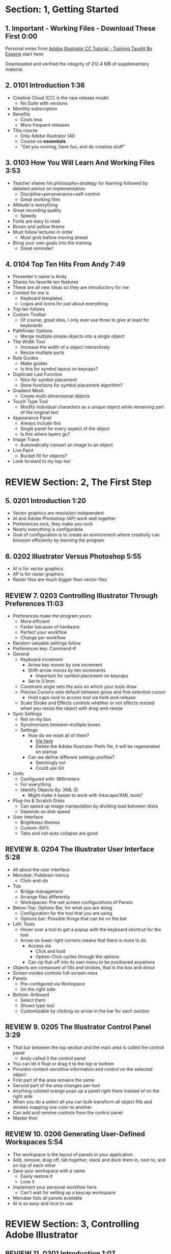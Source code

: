 #+OPTIONS: toc:nil num:nil todo:nil pri:nil tags:nil ^:nil prop:nil
#+CATEGORY: Article
#+TAGS: Adobe, Illustrator, Vector graphics, Udemy, adobe-illustrator-cc-tutorial

* DONE Section: 1, Getting Started
** DONE 1. Important - Working Files - Download These First 0:00
:PROPERTIES:
:BLOG:     wisdomandwonder
:POSTID:   10402
:POST_DATE: [2016-10-08 Sat 15:01]
:ID:       o2b:2246995F-3BFF-48E7-933D-552928F93211
:END:

Personal notes from [[https://www.udemy.com/adobe-illustrator-cc-tutorial/learn/v4/overview][Adobe Illustrator CC Tutorial - Training Taught By Experts]]
start here:

#+HTML: <!--more-->

Downloaded and verified the integrity of 212.4 MB of supplementary material.

** DONE 2. 0101 Introduction 1:36
:PROPERTIES:
:BLOG:     wisdomandwonder
:POSTID:   10403
:POST_DATE: [2016-10-08 Sat 15:19]
:TITLE:    AICCT: Lecture 2
:ID:       o2b:313D26F2-DD76-4E2F-A9C6-BA7A2E0290CA
:END:

- Creative Cloud (CC) is the new release model
  - No Suite with versions
- Monthly subscription
- Benefits
  - Costs less
  - More frequent releases
- This course
  - Only Adobe Illustrator (AI)
  - Course on *essentials*
  - "Get you running, have fun, and do creative stuff"

** DONE 3. 0103 How You Will Learn And Working Files 3:53
:PROPERTIES:
:BLOG:     wisdomandwonder
:POSTID:   10404
:POST_DATE: [2016-10-08 Sat 15:23]
:TITLE:    AICCT: Lecture 3
:ID:       o2b:D78664EF-5E78-4438-B40E-2AF99B2ADD77
:END:

- Teacher shares his philosophy+strategy for learning followed by detailed
  advice on implementation
  - Discipline+perseverance+self-control
  - Great working files
- Attitude is everything
- Great recording quality
  - Speedy
- Fonts are easy to read
- Brown and yellow theme
- Must follow lectures in order
  - Must grok before moving ahead
- Bring your own goals into the training
  - Great reminder!

** DONE 4. 0104 Top Ten Hits From Andy 7:49
:PROPERTIES:
:BLOG:     wisdomandwonder
:POSTID:   10405
:POST_DATE: [2016-10-08 Sat 15:32]
:TITLE:    AICCT: Lecture 4
:ID:       o2b:DAE3303D-7332-40E1-B11E-92F2548ECD89
:END:

- Presenter's name is Andy
- Shares his favorite ten features
- These are all new ideas so they are introductory for me
- Context for me is
  - Keyboard templates
  - Logos and icons for just about everything
- Top ten follows
- Custom Toolbar
  - Of course, great idea, I only ever use three to give at least for
    keyboards
- Pathfinder Options
  - Merge multiple simple objects into a single object
- The Width Tool
  - Increase the width of a object interactively
  - Resize multiple parts
- Rule Guides
  - Make guides
  - Is this for symbol layout on keycaps?
- Duplicate Last Function
  - Nice for symbol placement
  - Store functions for symbol placement algorithm?
- Gradient Mesh
  - Create multi-dimensional objects
- Touch Type Tool
  - Modify individual characters as a unique object while remaining part of
    the original text
- Appearance Panel
  - Always include this
  - Single panel for every aspect of the object
  - Is this where layers go?
- Image Trace
  - Automatically convert an image to an object
- Live Paint
  - Bucket fill for objects?
- Look forward to my top-ten

* REVIEW Section: 2, The First Step
** DONE 5. 0201 Introduction 1:20
:PROPERTIES:
:BLOG:     wisdomandwonder
:POSTID:   10406
:POST_DATE: [2016-10-08 Sat 18:18]
:TITLE:    AICCT: Lecture 5
:ID:       o2b:3281ECDA-9A57-4F0B-B568-85FF33057159
:END:

- Vector graphics are resolution independent
- AI and Adobe Photoshop (AP) work well together
- Preferences rock, they make you rock
- Nearly everything is configurable
- Goal of configuration is to create an environment where creativity can
  blossom efficiently by learning the program

** DONE 6. 0202 Illustrator Versus Photoshop 5:55
:PROPERTIES:
:BLOG:     wisdomandwonder
:POSTID:   10407
:POST_DATE: [2016-10-08 Sat 18:47]
:TITLE:    AICCT: Lecture 6
:ID:       o2b:19DBD60B-610D-41E2-974A-9809807234B0
:END:

- AI is for vector graphics
- AP is for raster graphics
- Raster files are much bigger than vector files

** REVIEW 7. 0203 Controlling Illustrator Through Preferences 11:03
:PROPERTIES:
:TITLE:    AICCT: Lecture 7
:ID:       o2b:BAAC145D-079D-4C62-8044-4834E12C8C31
:POST_DATE: [2016-10-08 Sat 18:49]
:POSTID:   10410
:BLOG:     wisdomandwonder
:END:

- Preferences make the program yours
  - More efficient
  - Faster because of hardware
  - Perfect your workflow
  - Change per workflow
- Random valuable settings follow
- Preferences key: Command-K
- General
  - Keyboard increment
    - Arrow key moves by one increment
    - Shift-arrow moves by ten increments
      - Important for symbol placement on keycaps
    - Set to 0.1mm
  - Constraint angle sets the axis on which your tools draw
  - Precise Cursors sets default between gross and fine selection cursor
    - Hold caps-lock to access tool via hold-and-release
  - Scale Stroke and Effects controls whether or not effects resized when you
    resize the object with drag-and-resize
- Sync Settings
  - Not on my box
  - Synchronizes between multiple boxes
  - Settings
    - How do we reset all of them?
      - [[https://helpx.adobe.com/illustrator/using/setting-preferences.html][Via here]]
      - Delete the Adobe Illustrator Prefs file, it will be regenerated on
        startup
    - Can we define different settings profiles?
      - Seemingly not
      - Could use Git
- Units
  - Configured with: Millimeters
  - For everything
  - Identify Objects By: XML ID
    - Might make it easier to work with Inkscape/XML tools?
- Plug-Ins & Scratch Disks
  - Can speed up image manipulation by dividing load between disks
  - Depends on disk speed
- User Interface
  - Brightness themes
  - Custom: 64%
  - Tabs and not-auto collapse are good

** REVIEW 8. 0204 The Illustrator User Interface 5:28
:PROPERTIES:
:TITLE:    AICCT: Lecture 8
:ID:       o2b:9EF2D4C4-62B1-40D5-9323-9325002AC09E
:POST_DATE: [2016-10-08 Sat 20:08]
:POSTID:   10408
:BLOG:     wisdomandwonder
:END:

- All about the user interface
- Menubar: Pulldown menus
  - Click-and-do
- Top
  - Bridge management
  - Arrange files differently
  - Workspaces: Pre-set screen configurations of Panels
- Below-Top: Options Bar, for what you are doing
  - Configuration for the tool that you are using
  - Options bar: Possible things that can be on the bar
- Left: Tools
  - Hover over a tool to get a popup with the keyboard shortcut for the tool
  - Arrow on lower right corners means that there is more to do
    - Access via
      - Click and hold
      - Option-Click cycles through the options
    - Can rip that off into its own menu to be positioned anywhere
- Objects are composed of fills and strokes, that is the box and donut
- Screen modes controls full-screen-ness
- Panels
  - Pre-configured via Workspace
  - On the right side
- Bottom: Artboard
  - Select them
  - Shows type tool
  - Customizable by clicking on arrow in the bar for each section
** REVIEW 9. 0205 The Illustrator Control Panel 3:29
:PROPERTIES:
:TITLE:     AICCT: Lecture 9
:ID:       o2b:26785440-D2B8-41A8-9F9A-7B54DE1BB6C1
:POST_DATE: [2016-10-09 Sun 15:12]
:POSTID:   10411
:BLOG:     wisdomandwonder
:END:

- That bar between the top section and the main area is called the control
  panel
  - Andy called it the control panel
- You can let it float or drag it to the top or bottom
- Provides context-sensitive information and control on the selected object
- First part of the area remains the same
- Second part of the area changes per-tool
- Anything colored orange pops up a panel right there instead of on the right side
- When you do a select all you can bulk transform all object fills and strokes
  mapping one color to another
- Can add and remove controls from the control panel
- Master this!
** REVIEW 10. 0206 Generating User-Defined Workspaces 5:54
:PROPERTIES:
:TITLE:     AICCT: Lecture 10
:ID:       o2b:04D42E2C-A328-4BD1-BCC2-7C49AA325AD5
:POST_DATE: [2016-10-09 Sun 15:26]
:POSTID:   10412
:BLOG:     wisdomandwonder
:END:

- The workspace is the layout of panels in your application
- Add, remove, drag off, tab together, stack and dock them in, next to, and on
  top of each other
- Save your workspace with a name
  - Easily restore it
  - Love it
- Implement your personal workflow here
  - Can't wait for setting up a keycap workspace
- Menubar lists all panels available
- AI is so easy and nice to use
* REVIEW Section: 3, Controlling Adobe Illustrator
** REVIEW 11. 0301 Introduction 1:07
:PROPERTIES:
:TITLE:     AICCT: Lecture 11
:ID:       o2b:A3119AC5-1212-48CA-8314-3EBF7DFDF2C1
:POST_DATE: [2016-10-09 Sun 15:29]
:POSTID:   10413
:BLOG:     wisdomandwonder
:END:

- Control reduces implementation speed and increases code
- Begin with the end in mind
- Will cover twelve features in the context of control
- Control is efficiency
** REVIEW 12. 0302 Working Toward Printing 4:42
:PROPERTIES:
:TITLE:     AICCT: Lecture 12
:ID:       o2b:A4A96395-0731-48F5-905D-148831F86C20
:POST_DATE: [2016-10-09 Sun 15:40]
:POSTID:   10414
:BLOG:     wisdomandwonder
:END:

- Create documents with their intended destination
- When your destination is a printing-press if you want graphics printed up to
  the edge of the final size of the paper you need to consider that printing
  presses can't press up to the edge so you print to a larger sheet of paper
  that is cut down to the desired size. The bleed is the addition to the page
  size that will be cut down from.
** REVIEW 13. 0303 Working Toward The Web 3:07
:PROPERTIES:
:TITLE:     AICCT: Lecture 13
:ID:       o2b:DB5789AB-79CD-40F3-9637-C8474392A390
:POST_DATE: [2016-10-09 Sun 15:47]
:POSTID:   10415
:BLOG:     wisdomandwonder
:END:

- When you =Align New Object to Pixel Grid= all objects align to an invisible
  grid that helps prevent visual pixelation of an image on a monitor
- Command-R shows the rulers in your workspace
** REVIEW 14. 0304 Controlling Multiple Documents 2:49
:PROPERTIES:
:TITLE:     AICCT: Lecture 14
:ID:       o2b:AB24D52B-FC3D-4737-93D6-9AE76305ECE7
:POST_DATE: [2016-10-11 Tue 19:51]
:POSTID:   10416
:BLOG:     wisdomandwonder
:END:

- Files are opened in tabs that display information on
  - Name
  - View
  - Color-space
  - Mode
- Hover over a tap and a tool-tip will show you all information if the tab is
  squashed
- Arrange documents button in top position lets you display multiple documents
** REVIEW 15. 0305 Using View And Navigation Features 7:46
:PROPERTIES:
:TITLE:     AICCT: Lecture 15
:ID:       o2b:84CC0715-A205-4CF9-89A4-D17D1013159A
:POST_DATE: [2016-10-11 Tue 20:05]
:POSTID:   10417
:BLOG:     wisdomandwonder
:END:

- Had been watching every video twice just be sure. Switched to once otherwise
  this will take forever
- Mastering AI is about making navigation muscle memory
- Access tools via their single-key shortcuts
- Option modifies the tool actions in an expected way
- Double-clicking using the cursor will reset to the default =state= of the
  document
- Additionally learn the shortcuts for menu-bar items
  - Zoom in and out Control plus and minus
- Navigator panel rocks!
  - Helpful for navigating a keyboard template!
  - Box color is configurable
  - Art-boards are introduced in context of the panel
- Getting where you want to go quickly and automatically is a big deal
** REVIEW 16. 0306 Object Control With Grids And Guides 10:59
:PROPERTIES:
:TITLE:     AICCT: Lecture 16
:ID:       o2b:46DEB092-C47C-4B6A-AA57-1733FDF27F2C
:POST_DATE: [2016-10-11 Tue 20:58]
:POSTID:   10418
:BLOG:     wisdomandwonder
:END:

- Option-Drag an object to create a copy
- Grid
  - Configure line separation in pixels
  - Can snap to them
- Guides
  - Use Rulers
  - Command R
  - Click-and-Drag from a ruler pulls out a guide
  - They are objects that you can delete
  - Shift-Options changes orientation of guide
  - Are guides for lining up symbols per keycap?
  - Can put them all in one layer
  - Can turn objects into guides
  - Strategy: Easily split objects using a guide
    - Drag down a guide
    - Position it
    - Turn the guide into a line via =Release Guide=
    - Keep the object selected
    - Object \rarr Path \rarr Divide Objects Below
    - Creates two new objects
    - Easily cut via any guide anywhere
  - Guides are more than aligning
    - Cutting
    - Maneuvering
    - Angling
- Right click just about anything to find out what you can do with it
  - Sometimes stuff in lecture isn't there in current AI
** REVIEW 17. 0307 Controlling What You See 4:48
:PROPERTIES:
:TITLE:     AICCT: Lecture 17
:ID:       o2b:28902F11-A735-4879-A18D-5717AF54147E
:POST_DATE: [2016-10-12 Wed 21:32]
:POSTID:   10420
:BLOG:     wisdomandwonder
:END:

- AI's default setup is for print, not web or digital
  - Print is CMYK
  - Most other things are RGB
- WYSIWIG, is not. There are too many variables.
- View outlines rocks
  - See the paths
  - Not the fill
- Pixel Preview shows what an object will look like rasterized
  - So cool!
  - For online icons and application icons
- Over Print Preview shows how the object will look on a printing press
- Proof Setup is fun to play with to see how each works
- Begin with the end in mind and choose a proof view for the destination
- Fun to swatch Color panel change as you switch between Proofs
** REVIEW 18. 0308 Defining Default Measuring Systems 4:09
:PROPERTIES:
:TITLE:     AICCT: Lecture 18
:ID:       o2b:4D68B55B-943A-4774-B033-C65C91BADAEF
:POST_DATE: [2016-10-12 Wed 21:39]
:POSTID:   10421
:BLOG:     wisdomandwonder
:END:

- Be sure to open each new AI file each new lesson
- File \rarr Document Setup or menu up in top area or right click on ruler
- Settings locations
  - For all documents via preferences
  - Per document
- The genesis point of the measuring system 0,0
  - Unsure how to relate/use the object location to this point
** REVIEW 19. 0309 Creating Multiple Views 3:34
:PROPERTIES:
:TITLE:     AICCT: Lecture 19
:ID:       o2b:78F7C64D-A17C-47A1-B9F4-AB13556D4FD1
:POST_DATE: [2016-10-12 Wed 21:47]
:POSTID:   10422
:BLOG:     wisdomandwonder
:END:

- Be sure to develop the habit for using this by using it a lot!
- Store any configuration aspects of that view
- Are what they sound like
  - Good for editing individual keycap objects
- Questions
  - Per file?
  - Share-able?
  - Panel for them? Hassle to go up to the menubar
** REVIEW 20. 0310 Hiding And Locking Illustrator Objects 3:12
:PROPERTIES:
:TITLE:     AICCT: Lecture 20
:ID:       o2b:3FC871B5-0187-4ACF-852B-E6D0993DFD78
:POST_DATE: [2016-10-12 Wed 21:54]
:POSTID:   10423
:BLOG:     wisdomandwonder
:END:

- Teacher
  - Great sound
  - Uses examples and repetition
  - Combination of casual conversation light-heartedness and serious philosophy
    about workflow and cognitive space
- Goal: Only work on the butterfly
  - Accidentally select something else, move the wrong thing, undo it
  - Instead lock the background to avoid the accident
- Approaches
  - Background is in a group, so select it, and lock it
  - You can manipulate every other object
  - Unlock when done
- Easier way
  - Everything is in one layer right now, wrong approach, should use separate layers
  - In this example you open the layer and lock the individual groups
  - Can also hide them
  - Show and hide layers and groups
  - Even though you have everything in one layer, you can still do what you
    want in your workflow
** REVIEW 21. 0311 Generating Multiple Illustrator Art-boards 5:31
:PROPERTIES:
:TITLE:     AICCT: Lecture 21
:ID:       o2b:DFBE44D8-9CD1-4C7B-866F-CBAFB2F9F88B
:POST_DATE: [2016-10-12 Wed 22:03]
:POSTID:   10424
:BLOG:     wisdomandwonder
:END:

- Author is an illustrator by trade
  - Did everything by hand before AI
  - Now does it all in AI
- For Techne or Tekne or Texni
  - Use for Keycap layout
  - Use for shield lettering
  - Use for keyboard printing
  - Use for website
  - Use for business cards
  - Use for logo
- Artboards are artboards, not pages, InDesign is for that
** REVIEW 22. 0312 Resizing An Art-Board From Center 3:56
:PROPERTIES:
:TITLE:     AICCT: Lecture 22
:ID:       o2b:21F1425A-54B1-430E-9326-8066F4905810
:POST_DATE: [2016-10-13 Thu 00:16]
:POSTID:   10425
:BLOG:     wisdomandwonder
:END:

- You can automatically resize an artboard by centering it and shrinking it on
  an object
- You can also manually do it by
  - Selecting the object on which to center
  - Selecting the dropdown of the align tool to choose =Align To Artboard=
  - Manually selecting center vertical and horizontal
  - Shift-Option and resize on the corner of the artboard keeps the object centered
  - This will take some examples
** REVIEW 23. 0313 New Tricks With Guides 3:42
:PROPERTIES:
:TITLE:     AICCT: Lecture 23
:ID:       o2b:BB707568-C2A1-4E16-88F3-40338D5052BF
:POST_DATE: [2016-10-13 Thu 00:25]
:POSTID:   10426
:BLOG:     wisdomandwonder
:END:

- When you set the origin point you are setting that position on the ruler to
  0,0
- When you snap the origin to an object you can use the ruler to position a
  guide exactly =N= units away from that object
  - Double click the genesis point to reset it to the default position
  - You are left with a guide so you know where to place the new object
- When you hold shift to work with a guide it always snaps to the whole location
- Command-rag from origin brings two guides
- Guides are indispensable
** REVIEW 24. 0314 Generating A Customized Tool Panel 4:12
:PROPERTIES:
:TITLE:     AICCT: Lecture 24
:ID:       o2b:3DB67179-2854-43DD-B729-1FF640232449
:POST_DATE: [2016-10-13 Thu 00:33]
:POSTID:   10427
:BLOG:     wisdomandwonder
:END:
- "Liquid Creativity"
- Easily create your own custom panel
* IN-PROGRESS Section: 4, Selecting And Manipulating Illustrator Objects
** TODO 25. 0401 Introduction To Selection 0:57
:PROPERTIES:
:TITLE:     AICCT: Lecture 25
:END:

-
** TODO 26. 0402 Controlling Selection With Preferences 5:49
:PROPERTIES:
:TITLE:     AICCT: Lecture 26
:END:


** TODO 27. 0403 Group And Direct Selection Tips 6:48
:PROPERTIES:
:TITLE:     AICCT: Lecture 27
:END:


** TODO 28. 0404 Using The Lasso Tool 2:52
:PROPERTIES:
:TITLE:     AICCT: Lecture 28
:END:


** TODO 29. 0405 Selection With The Magic Wand Tool 4:10
:PROPERTIES:
:TITLE:     AICCT: Lecture 29
:END:


** TODO 30. 0406 Selection Via Attributes 3:57
:PROPERTIES:
:TITLE:     AICCT: Lecture 30
:END:


** TODO 31. 0407 Working In Isolation Mode 4:32
:PROPERTIES:
:TITLE:     AICCT: Lecture 31
:END:


** TODO 32. 0408 Resizing Tricks 5:51
:PROPERTIES:
:TITLE:     AICCT: Lecture 32
:END:


** TODO 33. 0409 Object Rotation And Smart Guides 5:16
:PROPERTIES:
:TITLE:     AICCT: Lecture 33
:END:


** TODO 34. 0410 Working With Distort Tools 7:04
:PROPERTIES:
:TITLE:     AICCT: Lecture 34
:END:


** TODO 35. 0411 Creative Uses Of Duplicate Options 4:38
:PROPERTIES:
:TITLE:     AICCT: Lecture 35
:END:

* TODO Section: 5, Adobe Illustrator And Color Management
** TODO 36. 0501 Introduction To Color Management 1:08
:PROPERTIES:
:TITLE:     AICCT: Lecture 36
:END:


** TODO 37. 0502 Designing With The End In Mind 6:10
:PROPERTIES:
:TITLE:     AICCT: Lecture 37
:END:


** TODO 38. 0503 Managing ColorSync Settings 6:10
:PROPERTIES:
:TITLE:     AICCT: Lecture 38
:END:


** TODO 39. 0504 The Improved Illustrator Swatches Panel 2:03
:PROPERTIES:
:TITLE:     AICCT: Lecture 39
:END:


** TODO 40. 0505 Creating Process And Global Colors 6:59
:PROPERTIES:
:TITLE:     AICCT: Lecture 40
:END:


** TODO 41. 0506 Defining Spot Colors 3:27
:PROPERTIES:
:TITLE:     AICCT: Lecture 41
:END:


** TODO 42. 0507 Organizing Colors Using Groups 3:08
:PROPERTIES:
:TITLE:     AICCT: Lecture 42
:END:


** TODO 43. 0508 Using Illustrator Color Libraries 3:29
:PROPERTIES:
:TITLE:     AICCT: Lecture 43
:END:


** TODO 44. 0509 Saving Custom Color Libraries 4:25
:PROPERTIES:
:TITLE:     AICCT: Lecture 44
:END:


** TODO 45. 0510 Getting Inspiration With Color Guide And Kuler 6:07
:PROPERTIES:
:TITLE:     AICCT: Lecture 45
:END:

* TODO Section: 6, Working With Shapes, Fills, And Strokes
** TODO 46. 0601 Introduction To Shapes, Fills, And Strokes 0:55
:PROPERTIES:
:TITLE:     AICCT: Lecture 46
:END:


** TODO 47. 0602 Creating Basic Shapes 10:42
:PROPERTIES:
:TITLE:     AICCT: Lecture 47
:END:


** TODO 48. 0603 More On Basic Shapes 8:15
:PROPERTIES:
:TITLE:     AICCT: Lecture 48
:END:


** TODO 49. 0604 It Is All In The Math 3:57
:PROPERTIES:
:TITLE:     AICCT: Lecture 49
:END:


** TODO 50. 0605 Working With Object Fills 6:07
:PROPERTIES:
:TITLE:     AICCT: Lecture 50
:END:


** TODO 51. 0606 The Basics Of Object Strokes 8:17
:PROPERTIES:
:TITLE:     AICCT: Lecture 51
:END:


** TODO 52. 0607 Converting Strokes To Objects 3:44
:PROPERTIES:
:TITLE:     AICCT: Lecture 52
:END:


** TODO 53. 0608 Working With Gradient Fills 7:02
:PROPERTIES:
:TITLE:     AICCT: Lecture 53
:END:


** TODO 54. 0609 Modifying And Creating Patterns 6:44
:PROPERTIES:
:TITLE:     AICCT: Lecture 54
:END:

* TODO Section: 7, Working With Anchors And Paths
** TODO 55. 0701 Introduction To Anchors And Paths 0:52
:PROPERTIES:
:TITLE:     AICCT: Lecture 55
:END:


** TODO 56. 0702 Paths Versus Strokes 5:02
:PROPERTIES:
:TITLE:     AICCT: Lecture 56
:END:


** TODO 57. 0703 Controlling Paths With Anchors 6:25
:PROPERTIES:
:TITLE:     AICCT: Lecture 57
:END:


** TODO 58. 0704 Open Versus Closed Paths 4:18
:PROPERTIES: [[60]]
:TITLE:     AICCT: Lecture 58
:END:


** TODO 59. 0705 Using Join And Average On Open Paths 5:57
:PROPERTIES:
:TITLE:     AICCT: Lecture 59
:END:


** TODO 60. 0706 Getting Creative With The Scissors And Knife Tools 8:39
:PROPERTIES:
:TITLE:     AICCT: Lecture 60
:END:

* TODO Section: 8, Creating And Managing Vector Shapes
** TODO 61. 0801 Introduction To Vector Shapes 0:54
:PROPERTIES:
:TITLE:     AICCT: Lecture 61
:END:


** TODO 62. 0802 Switching Drawing Modes 8:46
:PROPERTIES:
:TITLE:     AICCT: Lecture 62
:END:


** TODO 63. 0803 Working With Pathfinder Tools 10:05
:PROPERTIES:
:TITLE:     AICCT: Lecture 63
:END:


** TODO 64. 0804 Using Shape Mode Tools 5:20
:PROPERTIES:
:TITLE:     AICCT: Lecture 64
:END:


** TODO 65. 0805 Working With The New Live Corners 4:37
:PROPERTIES:
:TITLE:     AICCT: Lecture 65
:END:


** TODO 66. 0806 Understanding The Shape Builder Tool 3:12
:PROPERTIES:
:TITLE:     AICCT: Lecture 66
:END:


** TODO 67. 0807 Using The Symbol Sprayer 7:37
:PROPERTIES:
:TITLE:     AICCT: Lecture 67
:END:


** TODO 68. 0808 Creating Custom Symbols 5:08
:PROPERTIES:
:TITLE:     AICCT: Lecture 68
:END:


** TODO 69. 0809 Using The Blob, Paintbrush And Pencil Tools 8:52
:PROPERTIES:
:TITLE:     AICCT: Lecture 69
:END:


** TODO 70. 0810 Touch Type And Free Transform 5:16
:PROPERTIES:
:TITLE:     AICCT: Lecture 70
:END:

* TODO Section: 9, The Illustrator Pen Tool
** TODO 71. 0901 Introduction To The Pen Tool 1:43
:PROPERTIES:
:TITLE:     AICCT: Lecture 71
:END:


** TODO 72. 0902 Pen Tool Basics 6:26
:PROPERTIES:
:TITLE:     AICCT: Lecture 72
:END:


** TODO 73. 0903 Generating Simple Paths 7:23
:PROPERTIES:
:TITLE:     AICCT: Lecture 73
:END:


** TODO 74. 0904 Adding, Deleting, And Converting Anchor Points 4:48
:PROPERTIES:
:TITLE:     AICCT: Lecture 74
:END:


** TODO 75. 0905 Gaining Control 5:33
:PROPERTIES:
:TITLE:     AICCT: Lecture 75
:END:


** TODO 76. 0906 Smart Guides And The Pen Tool 5:23
:PROPERTIES:
:TITLE:     AICCT: Lecture 76
:END:


** TODO 77. 0907 Reshaping Objects 5:54
:PROPERTIES:
:TITLE:     AICCT: Lecture 77
:END:


** TODO 78. 0908 Project: Creating A Telephone From Basic Shapes 11:30
:PROPERTIES:
:TITLE:     AICCT: Lecture 78
:END:

* TODO Section: 10, Adobe Illustrator And Type
** TODO 79. 1001 Introduction to Type 1:09
:PROPERTIES:
:TITLE:     AICCT: Lecture 79
:END:


** TODO 80. 1002 Container And Point Type 11:10
:PROPERTIES:
:TITLE:     AICCT: Lecture 80
:END:


** TODO 81. 1003 Creating Custom Type Containers 7:14
:PROPERTIES:
:TITLE:     AICCT: Lecture 81
:END:


** TODO 82. 1004 Working With Straight And Curved Text 4:22
:PROPERTIES:
:TITLE:     AICCT: Lecture 82
:END:


** TODO 83. 1005 The Character And Paragraph Panels 9:02
:PROPERTIES:
:TITLE:     AICCT: Lecture 83
:END:


** TODO 84. 1006 Creating Character And Paragraph Styles 7:42
:PROPERTIES:
:TITLE:     AICCT: Lecture 84
:END:


** TODO 85. 1007 Text Threading 3:19
:PROPERTIES:
:TITLE:     AICCT: Lecture 85
:END:


** TODO 86. 1008 Text And The Eyedropper Tool 5:18
:PROPERTIES:
:TITLE:     AICCT: Lecture 86
:END:


** TODO 87. 1009 Adding Text To A Circle 6:52
:PROPERTIES:
:TITLE:     AICCT: Lecture 87
:END:


** TODO 88. 1010 Converting Type To Outlines 6:28
:PROPERTIES:
:TITLE:     AICCT: Lecture 88
:END:


** TODO 89. 1011 Adding Fonts With TypeKit 4:54
:PROPERTIES:
:TITLE:     AICCT: Lecture 89
:END:

* TODO Section: 11, Effects And The Appearance Panel
** TODO 90. 1101 Introduction To Effects And The Appearance Panel 1:01
:PROPERTIES:
:TITLE:     AICCT: Lecture 90
:END:


** TODO 91. 1102 Controlling Effects With Options 6:38
:PROPERTIES:
:TITLE:     AICCT: Lecture 91
:END:


** TODO 92. 1103 Transferring Effects To Multiple Objects 7:02
:PROPERTIES:
:TITLE:     AICCT: Lecture 92
:END:


** TODO 93. 1104 The Appearance Panel 5:09
:PROPERTIES:
:TITLE:     AICCT: Lecture 93
:END:


** TODO 94. 1105 Rasterizing Vector Objects 5:51
:PROPERTIES:
:TITLE:     AICCT: Lecture 94
:END:


** TODO 95. 1106 Moving Into The World Of 3D 9:03
:PROPERTIES:
:TITLE:     AICCT: Lecture 95
:END:


** TODO 96. 1107 Project: Creating Faux Neon 5:58
:PROPERTIES:
:TITLE:     AICCT: Lecture 96
:END:

* TODO Section: 12, Layers 101
** TODO 97. 1201 Introduction To Layers 0:51
:PROPERTIES:
:TITLE:     AICCT: Lecture 97
:END:


** TODO 98. 1202 Layer Basics 4:31
:PROPERTIES:
:TITLE:     AICCT: Lecture 98
:END:


** TODO 99. 1203 Generating Layers And Moving Objects 5:34
:PROPERTIES:
:TITLE:     AICCT: Lecture 99
:END:


** TODO 100. 1204 Layer Panel Options 4:26
:PROPERTIES:
:TITLE:     AICCT: Lecture 100
:END:


** TODO 101. 1205 Managing Layer Panel Options 10:23
:PROPERTIES:
:TITLE:     AICCT: Lecture 101
:END:


** TODO 102. 1206 Enhancements To The Layers Panel 2:24
:PROPERTIES:
:TITLE:     AICCT: Lecture 102
:END:


** TODO 103. 1207 Project: Working With Opacity And Blending Modes 4:05
:PROPERTIES:
:TITLE:     AICCT: Lecture 103
:END:

* TODO Section: 13, Working With Images And Masks
** TODO 104. 1301 Introduction To Images And Masks 0:59
:PROPERTIES:
:TITLE:     AICCT: Lecture 104
:END:


** TODO 105. 1302 Linking And Embedding Placed Images 4:50
:PROPERTIES:
:TITLE:     AICCT: Lecture 105
:END:


** TODO 106. 1303 The Links Panel 5:57
:PROPERTIES:
:TITLE:     AICCT: Lecture 106
:END:


** TODO 107. 1304 Non-Destructive Photoshop Editing In Illustrator 4:16
:PROPERTIES:
:TITLE:     AICCT: Lecture 107
:END:


** TODO 108. 1305 Generating A Basic Clipping Mask 3:47
:PROPERTIES:
:TITLE:     AICCT: Lecture 108
:END:


** TODO 109. 1306 Creating A Clipping Mask From A Raster Image 6:33
:PROPERTIES:
:TITLE:     AICCT: Lecture 109
:END:


** TODO 110. 1307 Working With Opacity Masks 7:47
:PROPERTIES:
:TITLE:     AICCT: Lecture 110
:END:


** TODO 111. 1308 Project: Creating A Complex Clipping Mask 4:10
:PROPERTIES:
:TITLE:     AICCT: Lecture 111
:END:

* TODO Section: 14, Tips, Tricks And Techniques
** TODO 112. 1401 Introduction to Tips, Tricks And Techniques 0:54
:PROPERTIES:
:TITLE:     AICCT: Lecture 112
:END:


** TODO 113. 1402 Working With Envelope Distort 9:05
:PROPERTIES:
:TITLE:     AICCT: Lecture 113
:END:


** TODO 114. 1403 Creating An Animation In Illustrator 6:12
:PROPERTIES:
:TITLE:     AICCT: Lecture 114
:END:


** TODO 115. 1404 Generating Customized Brushes 10:57
:PROPERTIES:
:TITLE:     AICCT: Lecture 115
:END:


** TODO 116. 1405 Creative Blending Options 4:20
:PROPERTIES:
:TITLE:     AICCT: Lecture 116
:END:


** TODO 117. 1406 Project: Growing A Gradient Mesh Tomato 9:09
:PROPERTIES:
:TITLE:     AICCT: Lecture 117
:END:


** TODO 118. 1407 Using Auto Generated Corners 2:09
:PROPERTIES:
:TITLE:     AICCT: Lecture 118
:END:

* TODO Section: 15, Moving From Raster To Vector
** TODO 119. 1501 Introduction To Raster And Vector 1:28
:PROPERTIES:
:TITLE:     AICCT: Lecture 119
:END:


** TODO 120. 1502 Understanding Image Trace 7:48
:PROPERTIES:
:TITLE:     AICCT: Lecture 120
:END:


** TODO 121. 1503 Tracing Line Art 3:13
:PROPERTIES:
:TITLE:     AICCT: Lecture 121
:END:


** TODO 122. 1504 Working Through Image Trace Options 7:30
:PROPERTIES:
:TITLE:     AICCT: Lecture 122
:END:


** TODO 123. 1505 Understanding Live Paint 7:49
:PROPERTIES:
:TITLE:     AICCT: Lecture 123
:END:


** TODO 124. 1506 Colorizing Artwork With Live Paint 4:20
:PROPERTIES:
:TITLE:     AICCT: Lecture 124
:END:


** TODO 125. 1507 Working With Live Paint Gap Detection 4:37
:PROPERTIES:
:TITLE:     AICCT: Lecture 125
:END:

* TODO Section: 16, Saving And Printing Based On Intent
** TODO 126. 1601 Introduction To Saving And Printing 1:10
:PROPERTIES:
:TITLE:     AICCT: Lecture 126
:END:


** TODO 127. 1602 Saving For The Web And Beyond 10:14
:PROPERTIES:
:TITLE:     AICCT: Lecture 127
:END:


** TODO 128. 1603 Tweaking The Final Product 10:48
:PROPERTIES:
:TITLE:     AICCT: Lecture 128
:END:


** TODO 129. 1604 Saving An Illustrator Document 4:29
:PROPERTIES:
:TITLE:     AICCT: Lecture 129
:END:


** TODO 130. 1605 Outputting Directly To Print 7:57
:PROPERTIES:
:TITLE:     AICCT: Lecture 130
:END:


** TODO 131. 1606 Generating A Document Package 2:40
:PROPERTIES:
:TITLE:     AICCT: Lecture 131
:END:


** TODO 132. 1607 Final Thoughts 2:51
:PROPERTIES:
:TITLE:     AICCT: Lecture 132
:END:


